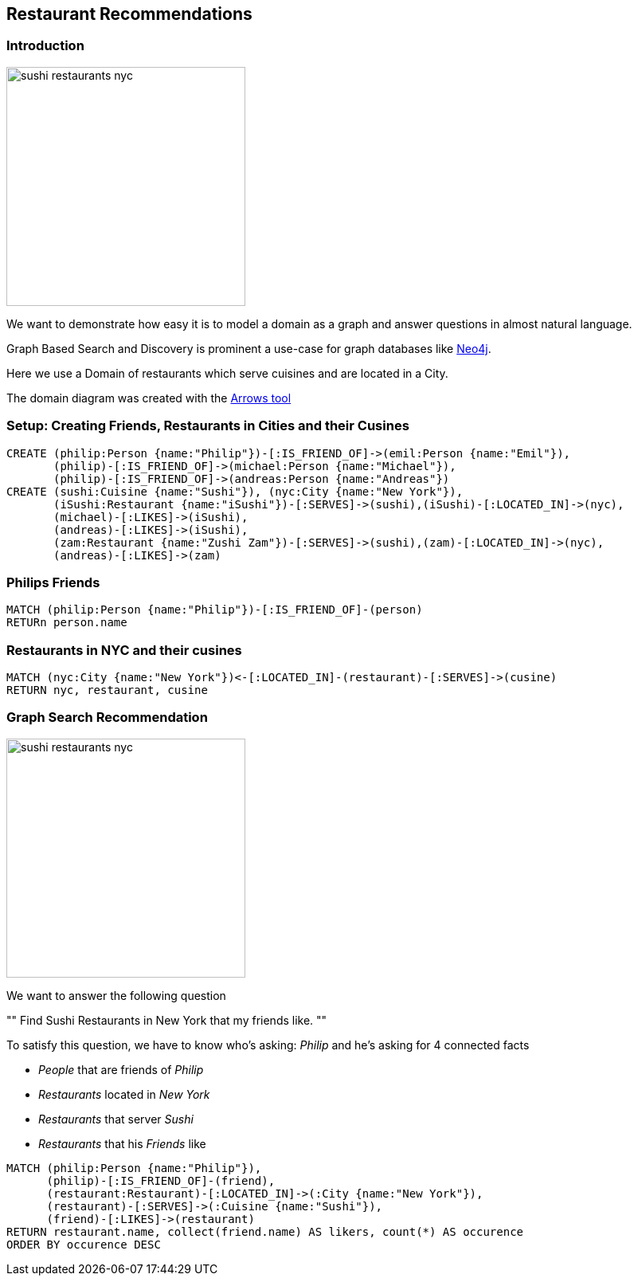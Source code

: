 == Restaurant Recommendations
:author: Neo Technology
:twitter: neo4j
:tags: Recommendation, Graph Based Search
:neo4j-version: 3.0

=== Introduction

image::https://dl.dropboxusercontent.com/u/14493611/sushi_restaurants_nyc.svg[height=300,float=right]

We want to demonstrate how easy it is to model a domain as a graph and answer questions in almost natural language.

Graph Based Search and Discovery is prominent a use-case for graph databases like http://neo4j.com[Neo4j].

Here we use a Domain of restaurants which serve cuisines and are located in a City.

The domain diagram was created with the http://www.apcjones.com/arrows/#[Arrows tool]

////
<ul class="graph-diagram-markup" data-internal-scale="0.1" data-external-scale="0.5">
  <li class="node" data-node-id="0" data-x="-60.0323224067688" data-y="-100.05387306213379">
    <span class="caption">Restaurant</span>
  </li>
  <li class="node" data-node-id="1" data-x="-1610.867395401001" data-y="-1240.6680226325989">
    <span class="caption">City</span>
  </li>
  <li class="node" data-node-id="2" data-x="1300.7003486156464" data-y="-1020.5495309829712">
    <span class="caption">Cusine</span>
  </li>
  <li class="node" data-node-id="3" data-x="-1240.6680583953857" data-y="1130.608777999878">
    <span class="caption">Person</span>
  </li>
  <li class="node" data-node-id="4" data-x="1130.6088542938232" data-y="1130.608777999878">
    <span class="caption">Person</span>
  </li>
  <li class="relationship" data-from="0" data-to="2">
    <span class="type">SERVES</span>
  </li>
  <li class="relationship" data-from="0" data-to="1">
    <span class="type">IS_LOCATED_IN</span>
  </li>
  <li class="relationship" data-from="3" data-to="0">
    <span class="type">LIKES</span>
  </li>
  <li class="relationship" data-from="4" data-to="0">
    <span class="type">LIKES</span>
  </li>
  <li class="relationship" data-from="3" data-to="4">
    <span class="type">IS_FRIEND_OF</span>
  </li>
</ul>
////

=== Setup: Creating Friends, Restaurants in Cities and their Cusines

//setup
[source,cypher]
----
CREATE (philip:Person {name:"Philip"})-[:IS_FRIEND_OF]->(emil:Person {name:"Emil"}),
       (philip)-[:IS_FRIEND_OF]->(michael:Person {name:"Michael"}),
       (philip)-[:IS_FRIEND_OF]->(andreas:Person {name:"Andreas"})
CREATE (sushi:Cuisine {name:"Sushi"}), (nyc:City {name:"New York"}),
       (iSushi:Restaurant {name:"iSushi"})-[:SERVES]->(sushi),(iSushi)-[:LOCATED_IN]->(nyc),
       (michael)-[:LIKES]->(iSushi),
       (andreas)-[:LIKES]->(iSushi),
       (zam:Restaurant {name:"Zushi Zam"})-[:SERVES]->(sushi),(zam)-[:LOCATED_IN]->(nyc),
       (andreas)-[:LIKES]->(zam)
----

//graph

=== Philips Friends

[source,cypher]
----
MATCH (philip:Person {name:"Philip"})-[:IS_FRIEND_OF]-(person)
RETURn person.name
----

//table

=== Restaurants in NYC and their cusines

[source,cypher]
----
MATCH (nyc:City {name:"New York"})<-[:LOCATED_IN]-(restaurant)-[:SERVES]->(cusine)
RETURN nyc, restaurant, cusine
----

//table

//graph_result

=== Graph Search Recommendation

image::https://dl.dropboxusercontent.com/u/14493611/sushi_restaurants_nyc.png[height=300,float=right]

We want to answer the following question

""
Find Sushi Restaurants in New York that my friends like.
""

To satisfy this question, we have to know who's asking: _Philip_ and he's asking for 4 connected facts

* _People_ that are friends of _Philip_
* _Restaurants_ located in _New York_
* _Restaurants_ that server _Sushi_
* _Restaurants_ that his _Friends_ like

[source,cypher]
----
MATCH (philip:Person {name:"Philip"}),
      (philip)-[:IS_FRIEND_OF]-(friend),
      (restaurant:Restaurant)-[:LOCATED_IN]->(:City {name:"New York"}),
      (restaurant)-[:SERVES]->(:Cuisine {name:"Sushi"}),
      (friend)-[:LIKES]->(restaurant)
RETURN restaurant.name, collect(friend.name) AS likers, count(*) AS occurence
ORDER BY occurence DESC
----

//table